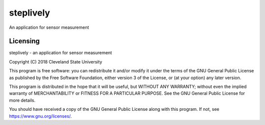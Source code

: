 steplively
==========

An application for sensor measurement

Licensing
---------

steplively - an application for sensor measurement

Copyright (C) 2018 Cleveland State University

This program is free software: you can redistribute it and/or modify it under the terms of the GNU General Public License as published by the Free Software Foundation, either version 3 of the License, or (at your option) any later version.

This program is distributed in the hope that it will be useful, but WITHOUT ANY WARRANTY; without even the implied warranty of MERCHANTABILITY or FITNESS FOR A PARTICULAR PURPOSE. See the GNU General Public License for more details.

You should have received a copy of the GNU General Public License along with this program. If not, see https://www.gnu.org/licenses/.
